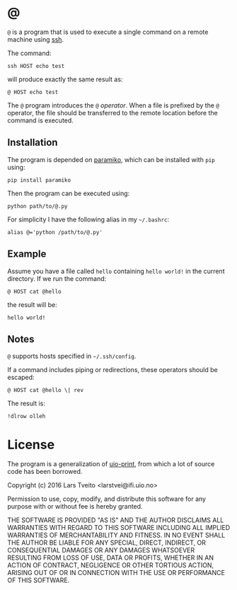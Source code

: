 * @

  ~@~ is a program that is used to execute a single command on a remote machine
  using [[https://en.wikipedia.org/wiki/Secure_Shell][ssh]].

  The command:

  #+BEGIN_EXAMPLE
  ssh HOST echo test
  #+END_EXAMPLE

  will produce exactly the same result as:

  #+BEGIN_EXAMPLE
  @ HOST echo test
  #+END_EXAMPLE

  The ~@~ program introduces the ~@~ /operator/. When a file is prefixed by the
  ~@~ operator, the file should be transferred to the remote location before
  the command is executed.

** Installation

   The program is depended on [[http://www.paramiko.org/][paramiko]], which can be installed with ~pip~
   using:

   #+BEGIN_EXAMPLE
   pip install paramiko
   #+END_EXAMPLE

   Then the program can be executed using:

   #+BEGIN_EXAMPLE
   python path/to/@.py
   #+END_EXAMPLE

   For simplicity I have the following alias in my =~/.bashrc=:

   #+BEGIN_EXAMPLE
   alias @='python /path/to/@.py'
   #+END_EXAMPLE

** Example

   Assume you have a file called ~hello~ containing ~hello world!~ in the
   current directory. If we run the command:

   #+BEGIN_EXAMPLE
   @ HOST cat @hello
   #+END_EXAMPLE

   the result will be:

   #+BEGIN_EXAMPLE
   hello world!
   #+END_EXAMPLE

** Notes

   ~@~ supports hosts specified in =~/.ssh/config=.

   If a command includes piping or redirections, these operators should be
   escaped:

   #+BEGIN_EXAMPLE
   @ HOST cat @hello \| rev
   #+END_EXAMPLE

   The result is:

   #+BEGIN_EXAMPLE
   !dlrow olleh
   #+END_EXAMPLE

* License

  The program is a generalization of [[https://github.com/peterbb/uio-print][uio-print]], from which a lot of source code
  has been borrowed.

  Copyright (c) 2016 Lars Tveito <larstvei@ifi.uio.no>

  Permission to use, copy, modify, and distribute this software for any
  purpose with or without fee is hereby granted.

  THE SOFTWARE IS PROVIDED "AS IS" AND THE AUTHOR DISCLAIMS ALL WARRANTIES
  WITH REGARD TO THIS SOFTWARE INCLUDING ALL IMPLIED WARRANTIES OF
  MERCHANTABILITY AND FITNESS. IN NO EVENT SHALL THE AUTHOR BE LIABLE FOR
  ANY SPECIAL, DIRECT, INDIRECT, OR CONSEQUENTIAL DAMAGES OR ANY DAMAGES
  WHATSOEVER RESULTING FROM LOSS OF USE, DATA OR PROFITS, WHETHER IN AN
  ACTION OF CONTRACT, NEGLIGENCE OR OTHER TORTIOUS ACTION, ARISING OUT OF
  OR IN CONNECTION WITH THE USE OR PERFORMANCE OF THIS SOFTWARE.
